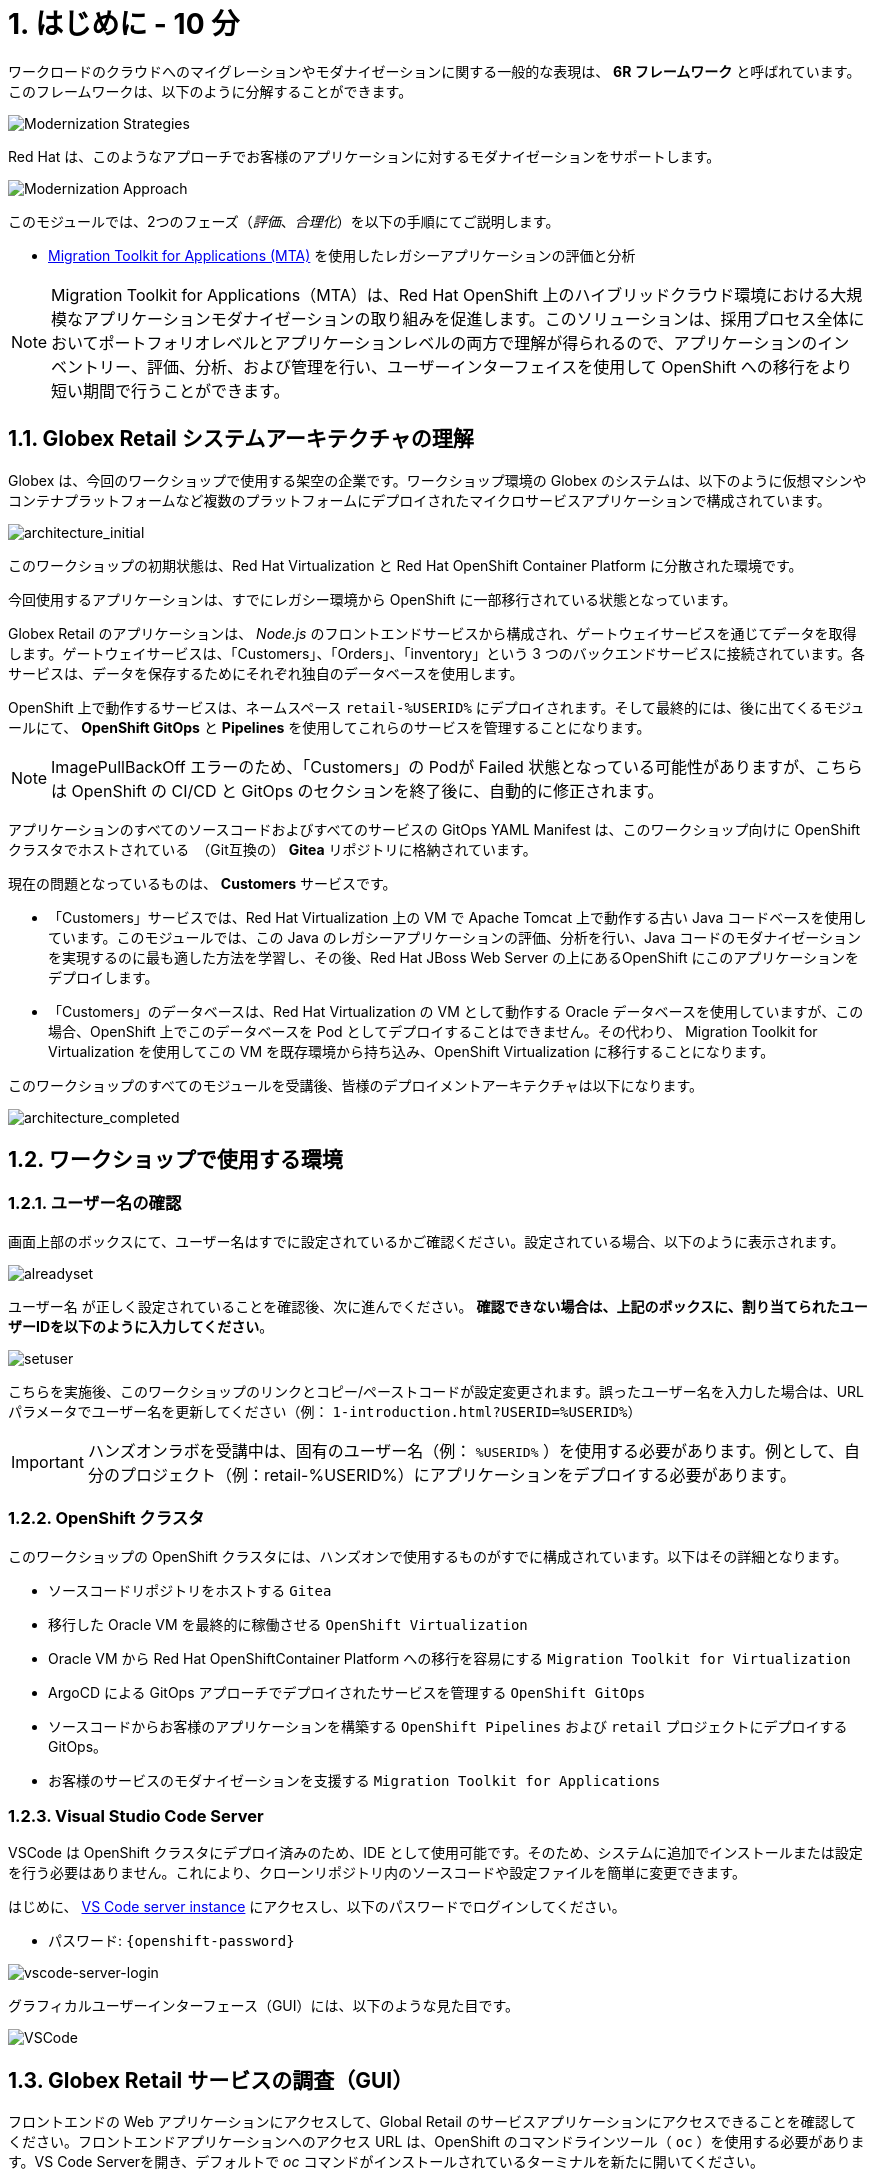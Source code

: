 = 1. はじめに - 10 分
:imagesdir: ../assets/images

ワークロードのクラウドへのマイグレーションやモダナイゼーションに関する一般的な表現は、 *6R フレームワーク* と呼ばれています。このフレームワークは、以下のように分解することができます。

image::mod-strategies.png[Modernization Strategies]

Red Hat は、このようなアプローチでお客様のアプリケーションに対するモダナイゼーションをサポートします。

image::app-mod-approach.png[Modernization Approach]

このモジュールでは、2つのフェーズ（_評価_、_合理化_）を以下の手順にてご説明します。

* https://access.redhat.com/documentation/en-us/migration_toolkit_for_applications/6.0/html-single/introduction_to_the_migration_toolkit_for_applications/index[Migration Toolkit for Applications (MTA)^] を使用したレガシーアプリケーションの評価と分析

[NOTE]
====
Migration Toolkit for Applications（MTA）は、Red Hat OpenShift 上のハイブリッドクラウド環境における大規模なアプリケーションモダナイゼーションの取り組みを促進します。このソリューションは、採用プロセス全体においてポートフォリオレベルとアプリケーションレベルの両方で理解が得られるので、アプリケーションのインベントリー、評価、分析、および管理を行い、ユーザーインターフェイスを使用して OpenShift への移行をより短い期間で行うことができます。
====

== 1.1. Globex Retail システムアーキテクチャの理解

Globex は、今回のワークショップで使用する架空の企業です。ワークショップ環境の Globex のシステムは、以下のように仮想マシンやコンテナプラットフォームなど複数のプラットフォームにデプロイされたマイクロサービスアプリケーションで構成されています。

image::architecture_initial.png[architecture_initial]

このワークショップの初期状態は、Red Hat Virtualization と Red Hat OpenShift Container Platform に分散された環境です。

今回使用するアプリケーションは、すでにレガシー環境から OpenShift に一部移行されている状態となっています。

Globex Retail のアプリケーションは、 _Node.js_ のフロントエンドサービスから構成され、ゲートウェイサービスを通じてデータを取得します。ゲートウェイサービスは、「Customers」、「Orders」、「inventory」という 3 つのバックエンドサービスに接続されています。各サービスは、データを保存するためにそれぞれ独自のデータベースを使用します。


OpenShift 上で動作するサービスは、ネームスペース `retail-%USERID%` にデプロイされます。そして最終的には、後に出てくるモジュールにて、 *OpenShift GitOps* と *Pipelines* を使用してこれらのサービスを管理することになります。

[NOTE]
====
ImagePullBackOff エラーのため、「Customers」の Podが Failed 状態となっている可能性がありますが、こちらは OpenShift の CI/CD と GitOps のセクションを終了後に、自動的に修正されます。
====

アプリケーションのすべてのソースコードおよびすべてのサービスの GitOps YAML Manifest は、このワークショップ向けに OpenShift クラスタでホストされている　（Git互換の） *Gitea* リポジトリに格納されています。

現在の問題となっているものは、 *Customers* サービスです。

* 「Customers」サービスでは、Red Hat Virtualization 上の VM で Apache Tomcat 上で動作する古い Java コードベースを使用しています。このモジュールでは、この Java のレガシーアプリケーションの評価、分析を行い、Java コードのモダナイゼーションを実現するのに最も適した方法を学習し、その後、Red Hat JBoss Web Server の上にあるOpenShift にこのアプリケーションをデプロイします。
* 「Customers」のデータベースは、Red Hat Virtualization の VM として動作する Oracle データベースを使用していますが、この場合、OpenShift 上でこのデータベースを Pod としてデプロイすることはできません。その代わり、 Migration Toolkit for Virtualization を使用してこの VM を既存環境から持ち込み、OpenShift Virtualization に移行することになります。

このワークショップのすべてのモジュールを受講後、皆様のデプロイメントアーキテクチャは以下になります。

image::architecture_completed.png[architecture_completed]

== 1.2. ワークショップで使用する環境

=== 1.2.1. ユーザー名の確認

画面上部のボックスにて、ユーザー名はすでに設定されているかご確認ください。設定されている場合、以下のように表示されます。

image::alreadyset.png[alreadyset]

`ユーザー名` が正しく設定されていることを確認後、次に進んでください。 *確認できない場合は、上記のボックスに、割り当てられたユーザーIDを以下のように入力してください*。

image::setuser.png[setuser]

こちらを実施後、このワークショップのリンクとコピー/ペーストコードが設定変更されます。誤ったユーザー名を入力した場合は、URL パラメータでユーザー名を更新してください（例： `1-introduction.html?USERID=%USERID%`）

[IMPORTANT]
====
ハンズオンラボを受講中は、固有のユーザー名（例： `%USERID%` ）を使用する必要があります。例として、自分のプロジェクト（例：retail-%USERID%）にアプリケーションをデプロイする必要があります。
====

=== 1.2.2. OpenShift クラスタ

このワークショップの OpenShift クラスタには、ハンズオンで使用するものがすでに構成されています。以下はその詳細となります。

* ソースコードリポジトリをホストする `Gitea`
* 移行した Oracle VM を最終的に稼働させる `OpenShift Virtualization`
* Oracle VM から Red Hat OpenShiftContainer Platform への移行を容易にする `Migration Toolkit for Virtualization`
* ArgoCD による GitOps アプローチでデプロイされたサービスを管理する `OpenShift GitOps`
* ソースコードからお客様のアプリケーションを構築する `OpenShift Pipelines` および `retail` プロジェクトにデプロイする GitOps。
* お客様のサービスのモダナイゼーションを支援する `Migration Toolkit for Applications`

=== 1.2.3. Visual Studio Code Server

VSCode は OpenShift クラスタにデプロイ済みのため、IDE として使用可能です。そのため、システムに追加でインストールまたは設定を行う必要はありません。これにより、クローンリポジトリ内のソースコードや設定ファイルを簡単に変更できます。

はじめに、 link:https://codeserver-codeserver-%USERID%.%SUBDOMAIN%[VS Code server instance^] にアクセスし、以下のパスワードでログインしてください。

* パスワード: `{openshift-password}`

image::vscode-server-login.png[vscode-server-login]

グラフィカルユーザーインターフェース（GUI）には、以下のような見た目です。

image::vscode.png[VSCode]

== 1.3. Globex Retail サービスの調査（GUI）

フロントエンドの Web アプリケーションにアクセスして、Global Retail のサービスアプリケーションにアクセスできることを確認してください。フロントエンドアプリケーションへのアクセス URL は、OpenShift のコマンドラインツール（ `oc` ）を使用する必要があります。VS Code Serverを開き、デフォルトで _oc_ コマンドがインストールされているターミナルを新たに開いてください。

VS Code のターミナルメニューにある `新しいターミナル` をクリックし、新しいターミナルが開いたら、以下の _oc_ コマンドを実行してください

[.console-input]
[source,bash]
----
oc login -u %USERID% -p openshift https://openshift.default.svc:443
----

image::vscode-terminal.png[vscode-terminal]

[NOTE]
====
コピー&ペーストの許可に関する *「See text andimages copied to the clipboard」* というポップアップメッセージが表示されたら、 `Allow` をクリックします。その際に、ターミナルで `「Use insecure connections?」` というメッセージも表示される可能性もありますが、その場合は、 `y` を入力してください。
====

フロントエンドアプリケーションの `ルート` URL を検索するため、 VS Code Server のターミナルで、以下の `oc` コマンドを実行してください。

[.console-input]
[source,bash,subs="+attributes,macros+"]
----
oc get route ordersfrontend -n retail-%USERID%
----

以下は出力内容の一例です。

[.console-output]
[source,bash,subs="+attributes,macros+"]
----
NAME             HOST/PORT                                                                PATH   SERVICES         PORT   TERMINATION     WILDCARD
ordersfrontend   ordersfrontend-retail-%USERID%.%SUBDOMAIN%          ordersfrontend   web    edge/Redirect   None
----

ブラウザのアドレスバーに `HOST/PORT` に上記のホスト名を入力し、オーダーに対してのフロントエンドルートに移動します。

image::frontend.png[Frontend]

左側の 3 つのパネルをクリックしてください。

* `Customers` には、 _フルネーム、都市名、国名、ユーザー名_ などの顧客情報の一覧が表示されます。
* `Orders` には、関連する顧客データを含む現在のオーダー情報が表示されます
* `Products` には、現在の在庫情報が表示されます。

== 1.4. 顧客データへのアクセス

RHV 環境には Oracle Database VM がデプロイされているだけでなく、Apache Tomcat 上で、お客様の古いアプリケーションを実行する別の VM もホスティングされています。

ターミナルウィンドウから `curl` コマンドを実行し、アプリケーションがデータベースに接続されているかどうか確認できます。

*「Customers」サービス（Tomcat VM）* の IP アドレスを使用して、「Customers」サービスにアクセスしてください。アクセスするには、VS Code Server のターミナル（もしくは Tomcat の公開されている IP アドレスを用いてローカル環境）で、以下の _curl_ コマンドを実行します。

[.console-input]
[source,bash]
----
curl http://%TOMCATIP%:8080/customers-tomcat-0.0.1-SNAPSHOT/customers/1 ; echo
----

以下は出力内容の一例です。

[.console-output]
[source,json]
----
{"id":1,"username":"phlegm_master_19","name":"Guybrush","surname":"Threepwood","address":"1060 West Addison","zipCode":"ME-001","city":"Melee Town","country":"Melee Island"}
----

別の顧客データを取得してください。

[.console-input]
[source,bash]
----
curl http://%TOMCATIP%:8080/customers-tomcat-0.0.1-SNAPSHOT/customers/2 ; echo
----

以下は出力内容の一例です。

[.console-output]
[source,json]
----
{"id":2,"username":"hate_guybrush","name":"Pirate","surname":"Lechuck","address":"Caverns of Meat, no number","zipCode":"MO-666","city":"Giant Monkey Head","country":"Monkey Island"}
----

== おめでとうございます。

以上で、アプリケーションのアーキテクチャの学習、ワークショップの環境の確認が完了しました。

次のステップでは、サイロ化した現在のアプリケーションのポートフォリオを評価し、モダナイゼーションを実施する中で、考慮しなければならない問題やリスクを特定することから、モダナイゼーションへ向けたプロセスを開始します。
